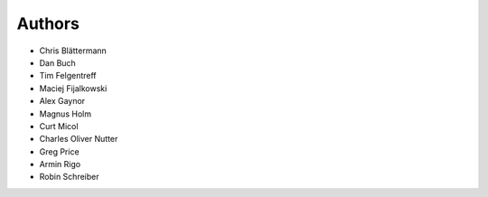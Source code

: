 Authors
=======

* Chris Blättermann
* Dan Buch
* Tim Felgentreff
* Maciej Fijalkowski
* Alex Gaynor
* Magnus Holm
* Curt Micol
* Charles Oliver Nutter
* Greg Price
* Armin Rigo
* Robin Schreiber
